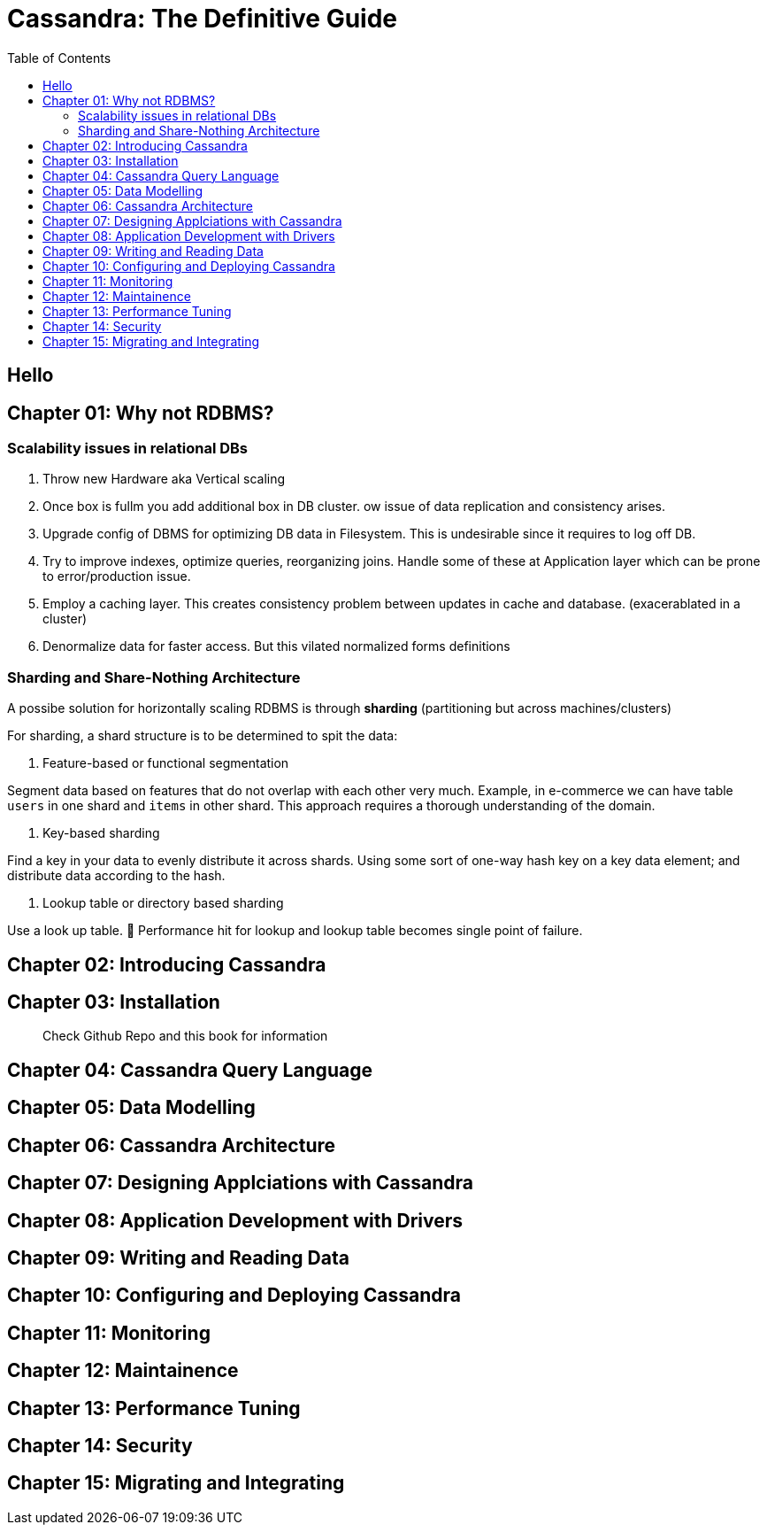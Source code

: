 = Cassandra: The Definitive Guide
:toc:
:icons: font

== Hello


== Chapter 01: Why not RDBMS?

=== Scalability issues in relational DBs

1. Throw new Hardware aka Vertical scaling

2. Once box is fullm you add additional box in DB cluster. ow issue of data replication and consistency arises.

3. Upgrade config of DBMS for optimizing DB data in Filesystem. This is undesirable since it requires to log off DB.

4. Try to improve indexes, optimize queries, reorganizing joins. Handle some of these at Application layer which can be prone to error/production issue.

5. Employ a caching layer. This creates consistency problem between updates in cache and database. (exacerablated in a cluster)

6. Denormalize data for faster access. But this vilated normalized forms definitions

=== Sharding and Share-Nothing Architecture

A possibe solution for horizontally scaling RDBMS is through *sharding* (partitioning but across machines/clusters)

For sharding, a shard structure is to be determined to spit the data:

1. Feature-based or functional segmentation

Segment data based on features that do not overlap with each other very much. Example, in e-commerce we can have table `users` in one shard and `items` in other shard. This approach requires a thorough understanding of the domain.

2. Key-based sharding

Find a key in your data to evenly distribute it across shards. Using some sort of one-way hash key on a key data element; and distribute data according to the hash.

3. Lookup table or directory based sharding

Use a look up table. 🚨 Performance hit for lookup and lookup table becomes single point of failure. 



== Chapter 02: Introducing Cassandra



== Chapter 03: Installation

> Check Github Repo and this book for information



== Chapter 04: Cassandra Query Language


== Chapter 05: Data Modelling


== Chapter 06: Cassandra Architecture


== Chapter 07: Designing Applciations with Cassandra


== Chapter 08: Application Development with Drivers


== Chapter 09: Writing and Reading Data


== Chapter 10: Configuring and Deploying Cassandra


== Chapter 11: Monitoring


== Chapter 12: Maintainence


== Chapter 13: Performance Tuning 


== Chapter 14: Security


== Chapter 15: Migrating and Integrating
